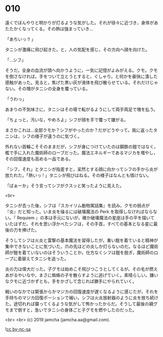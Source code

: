 #+OPTIONS: toc:nil
#+OPTIONS: -:nil
#+OPTIONS: ^:{}
 
* 010

  遠くでぼんやりと明かりが灯るような気がした。それが徐々に近づき，身体があたたかくなってくる。その熱は強まっていき…

  「あちいっ !! 」

  タニシが激痛に飛び起きた。と，人の気配を感じ，その方向へ顔を向けた。

  「…シフ」

  そうだ。全身の血流が頭へ向かうように，一気に記憶がよみがえる。クモ。クモを倒さなければ。手をついて立とうとすると，ぐしゃり，と何かを豪快に潰した感触があった。見ると，焦げた黒い灰が液体を飛び散らせている。それだけじゃない。その塊がタニシの全身を覆っている。

  「うわっ」

  あまりの不気味さに，タニシはその場で転がるようにして両手両足で塊を払う。

  「ちょっと，汚いな，やめろよ」シフが顔を手で覆って嫌がる。

  まさかこれは…全部クモか？シフがやったのか？だがどうやって。我に返ったタニシは，シフの様子が違うのに気づく。

  外れない首輪こそそのままだが，シフが身につけていたのは鋼鉄の鎧ではなく，檻で手に入れた魔術師のローブだった。魔法エネルギーであるマジカを増やし，その回復速度も高める一品である。

  「シフ，それ」とタニシが指差すと，呆然とする顔に向かってシフの手から炎が放たれた。「熱いっ ! 」タニシが飛びはねる。その様子はなんとも情けない。

  「ばぁーか」そう言ってシフがクスッと笑ったように見えた。

  <br>

  タニシが去った後，シフは『スカイリム動物寓話集』を読み，クモの弱点が『炎』だと知った。いま炎を操るには破壊魔法の Perk を取得しなければならない。『 Requiem 』の本は手元にないが，確か破壊魔法の星座は手の平を描いていたはずだ。それを思い浮かべたシフは，その手首，すべての基本となる星に最後の力を捧げた。

  そうしてシフは火炎と雷撃の基本魔法を習得したが，重い鎧を着ていると精神が集中できないことに気づいた。爪の先ほどの炎しか灯らないのだ。なるほど魔術師が鎧を着ていないのはそういうことか。仕方なくシフは鎧を脱ぎ，魔術師のローブに着替えてタニシを追った。

  炎の力は偉大だった。子グモは始めこそ飛びつこうとしてくるが，その毛が燃えあがるやいなや，まさに蜘蛛の子を散らすように逃げていく。素晴らしい。嫌いなクモに近づかずとも，手をかざして念じれば勝手にやられていく。

  戦いのなかでは緊張からかマジカの回復速度が遅くなるように感じたが，それを手持ちのマジカ回復ポーションで補い，シフは火炎放射器のように炎を放ち続けた。途切れれば襲ってくるような気がして怖かったからだ。そうして最後の親グモまで倒すと，急いでタニシの身体ごと子グモを燃やしたのだった。

  <br>
  <br>
  (c) 2019 jamcha (jamcha.aa@gmail.com).

  ![[https://i.creativecommons.org/l/by-nc-sa/4.0/88x31.png][cc by-nc-sa]]
